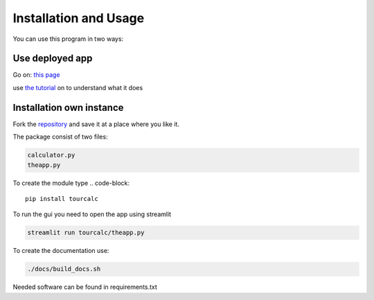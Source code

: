**********************
Installation and Usage
**********************
You can use this program in two ways:


Use deployed app
================

Go on:
`this page <https://share.streamlit.io/claudiabehnke86/tournamentcalculator/tourcalc/theapp.py>`_

use `the tutorial <https://tournamentcalculator.readthedocs.io/en/latest/introduction.html>`_
on to understand what it does

Installation own instance
=========================

Fork the `repository <https://github.com/ClaudiaBehnke86/TournamentCalculator>`_ and save it at a place where you like it.

The package consist of two files:

.. code-block::

    calculator.py  
    theapp.py

To create the module type
.. code-block::

    pip install tourcalc

To run the gui you need to open the app using streamlit

.. code-block::
    
    streamlit run tourcalc/theapp.py


To create the documentation use:

.. code-block::

    ./docs/build_docs.sh


Needed software can be found in requirements.txt
   
